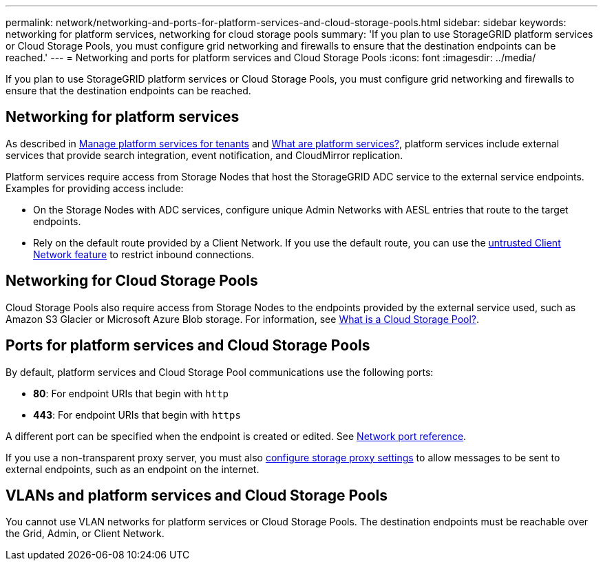 ---
permalink: network/networking-and-ports-for-platform-services-and-cloud-storage-pools.html
sidebar: sidebar
keywords: networking for platform services, networking for cloud storage pools
summary: 'If you plan to use StorageGRID platform services or Cloud Storage Pools, you must configure grid networking and firewalls to ensure that the destination endpoints can be reached.'
---
= Networking and ports for platform services and Cloud Storage Pools
:icons: font
:imagesdir: ../media/

[.lead]
If you plan to use StorageGRID platform services or Cloud Storage Pools, you must configure grid networking and firewalls to ensure that the destination endpoints can be reached. 

== Networking for platform services

As described in link:../admin/manage-platform-services-for-tenants.html[Manage platform services for tenants] and link:../tenant/what-platform-services-are.html[What are platform services?], platform services include external services that provide search integration, event notification, and CloudMirror replication.

Platform services require access from Storage Nodes that host the StorageGRID ADC service to the external service endpoints. Examples for providing access include:

* On the Storage Nodes with ADC services, configure unique Admin Networks with AESL entries that route to the target endpoints.
* Rely on the default route provided by a Client Network. If you use the default route, you can use the link:../admin/manage-firewall-controls.html[untrusted Client Network feature] to restrict inbound connections.

== Networking for Cloud Storage Pools

Cloud Storage Pools also require access from Storage Nodes to the endpoints provided by the external service used, such as Amazon S3 Glacier or Microsoft Azure Blob storage. For information, see link:../ilm/what-cloud-storage-pool-is.html[What is a Cloud Storage Pool?].

== Ports for platform services and Cloud Storage Pools

By default, platform services and Cloud Storage Pool communications use the following ports:

* *80*: For endpoint URIs that begin with `http`
* *443*: For endpoint URIs that begin with `https`

A different port can be specified when the endpoint is created or edited. See link:network-port-reference.html[Network port reference].

If you use a non-transparent proxy server, you must also link:../admin/configuring-storage-proxy-settings.html[configure storage proxy settings] to allow messages to be sent to external endpoints, such as an endpoint on the internet. 

== VLANs and platform services and Cloud Storage Pools
You cannot use VLAN networks for platform services or Cloud Storage Pools. The destination endpoints must be reachable over the Grid, Admin, or Client Network.
